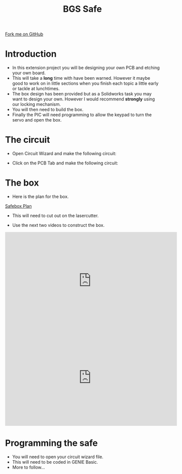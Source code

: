 #+STARTUP:indent
#+HTML_HEAD: <link rel="stylesheet" type="text/css" href="css/styles.css"/>
#+HTML_HEAD_EXTRA: <link href='http://fonts.googleapis.com/css?family=Ubuntu+Mono|Ubuntu' rel='stylesheet' type='text/css'>
#+BEGIN_COMMENT
#+STYLE: <link rel="stylesheet" type="text/css" href="css/styles.css"/>
#+STYLE: <link href='http://fonts.googleapis.com/css?family=Ubuntu+Mono|Ubuntu' rel='stylesheet' type='text/css'>
#+END_COMMENT
#+OPTIONS: f:nil author:nil num:1 creator:nil timestamp:nil 
#+TITLE:BGS Safe
#+AUTHOR: Paul Dougall, Stephen Brown and Kevin Wackett

#+BEGIN_HTML
<div class=ribbon>
<a href="https://github.com/stcd11/X-SC-Extension">Fork me on GitHub</a>
</div>
<center>
<imgzz src='' width=33%>
</center>
#+END_HTML

* COMMENT Use as a template
:PROPERTIES:
:HTML_CONTAINER_CLASS: activity
:END:
** Learn It
:PROPERTIES:
:HTML_CONTAINER_CLASS: learn
:END:

** Research It
:PROPERTIES:
:HTML_CONTAINER_CLASS: research
:END:

** Design It
:PROPERTIES:
:HTML_CONTAINER_CLASS: design
:END:

** Build It
:PROPERTIES:
:HTML_CONTAINER_CLASS: build
:END:

** Test It
:PROPERTIES:
:HTML_CONTAINER_CLASS: test
:END:

** Run It
:PROPERTIES:
:HTML_CONTAINER_CLASS: run
:END:

** Document It
:PROPERTIES:
:HTML_CONTAINER_CLASS: document
:END:

** Code It
:PROPERTIES:
:HTML_CONTAINER_CLASS: code
:END:

** Program It
:PROPERTIES:
:HTML_CONTAINER_CLASS: program
:END:

** Try It
:PROPERTIES:
:HTML_CONTAINER_CLASS: try
:END:

** Badge It
:PROPERTIES:
:HTML_CONTAINER_CLASS: badge
:END:

** Save It
:PROPERTIES:
:HTML_CONTAINER_CLASS: save
:END:

e* Introduction
[[file:img/pic.jpg]]
:PROPERTIES:
:HTML_CONTAINER_CLASS: intro
:END:
** What are PIC chips?
:PROPERTIES:
:HTML_CONTAINER_CLASS: research
:END:
Peripheral Interface Controllers are small silicon chips which can be programmed to perform useful tasks.
In school, we tend to use Genie branded chips, like the C08 model you will use in this project. Others (e.g. PICAXE) are available.
PIC chips allow you connect different inputs (e.g. switches) and outputs (e.g. LEDs, motors and speakers), and to control them using flowcharts.
Chips such as these can be found everywhere in consumer electronic products, from toasters to cars. 

While they might not look like much, there is more computational power in a single PIC chip used in school than there was in the space shuttle that went to the moon in the 60's!
** When would I use a PIC chip?
Imagine you wanted to make a flashing bike light; using an LED and a switch alone, you'd need to manually push and release the button to get the flashing effect. A PIC chip could be programmed to turn the LED off and on once a second.
In a board game, you might want to have an electronic dice to roll numbers from 1 to 6 for you. 
In a car, a circuit is needed to ensure that the airbags only deploy when there is a sudden change in speed, AND the passenger is wearing their seatbelt, AND the front or rear bumper has been struck. PIC chips can carry out their instructions very quickly, performing around 1000 instructions per second - as such, they can react far more quickly than a person can. 
* Introduction
:PROPERTIES:
:HTML_CONTAINER_CLASS: activity
:END:
- In this extension project you will be designing your own PCB and etching your own board.
- This will take a *long* time with have been warned. However it maybe good to work on in little sections when you finish each topic a little early or tackle at lunchtimes.
- The box design has been provided but as a Solidworks task you may want to design your own. However I would recommend *strongly* using our locking mechanism.
- You will then need to build the box.
- Finally the PIC will need programming to allow the keypad to turn the servo and open the box.

[[./img/Safe3D.png]]

* The circuit
:PROPERTIES:
:HTML_CONTAINER_CLASS: activity
:END:

- Open Circuit Wizard and make the following circuit:

[[./img/SafeCircuit.png]]

- Click on the PCB Tab and make the following circuit:

[[./img/PCBView.png]]

[[./img/RealWorldWithOffBoard.png]]

* The box
:PROPERTIES:
:HTML_CONTAINER_CLASS: activity
:END:
- Here is the plan for the box.

[[./Resources/SafeBoxPlan.dtd][Safebox Plan]]

- This will need to cut out on the lasercutter.

- Use the next two videos to construct the box.

#+BEGIN_HTML

<iframe width="560" height="315" src="https://www.youtube.com/embed/HZ9lVgmiOkY" frameborder="0" gesture="media" allow="encrypted-media" allowfullscreen></iframe>

<iframe width="560" height="315" src="https://www.youtube.com/embed/9p0WQ8cbWLI" frameborder="0" gesture="media" allow="encrypted-media" allowfullscreen></iframe>

#+END_HTML
* Programming the safe
:PROPERTIES:
:HTML_CONTAINER_CLASS: activity
:END:
- You will need to open your circuit wizard file.
- This will need to be coded in GENIE Basic.
- More to follow...
